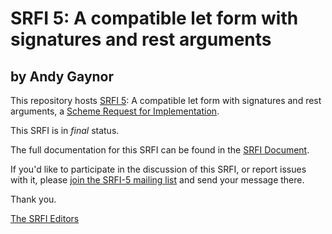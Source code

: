 * SRFI 5: A compatible let form with signatures and rest arguments

** by Andy Gaynor

This repository hosts [[https://srfi.schemers.org/srfi-5/][SRFI 5]]: A compatible let form with signatures and rest arguments, a [[https://srfi.schemers.org/][Scheme Request for Implementation]].

This SRFI is in /final/ status.

The full documentation for this SRFI can be found in the [[https://srfi.schemers.org/srfi-5/srfi-5.html][SRFI Document]].

If you'd like to participate in the discussion of this SRFI, or report issues with it, please [[https://srfi.schemers.org/srfi-5/][join the SRFI-5 mailing list]] and send your message there.

Thank you.


[[mailto:srfi-editors@srfi.schemers.org][The SRFI Editors]]
